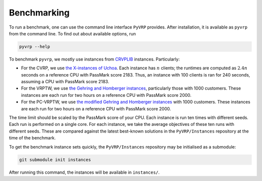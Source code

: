 Benchmarking
============

To run a benchmark, one can use the command line interface ``PyVRP`` provides.
After installation, it is available as ``pyvrp`` from the command line.
To find out about available options, run

.. code-block:: shell

   pyvrp --help

To benchmark ``pyvrp``, we mostly use instances from `CRVPLIB <http://vrp.atd-lab.inf.puc-rio.br/index.php/en/>`_ instances.
Particularly:

* For the CVRP, we use `the X-instances of Uchoa <http://vrp.atd-lab.inf.puc-rio.br/media/com_vrp/instances/Vrp-Set-X.tgz>`_.
  Each instance has :math:`n` clients; the runtimes are computed as :math:`2.4 n` seconds on a reference CPU with PassMark score 2183.
  Thus, an instance with 100 clients is ran for 240 seconds, assuming a CPU with PassMark score 2183.

* For the VRPTW, we use `the Gehring and Homberger instances <http://vrp.atd-lab.inf.puc-rio.br/media/com_vrp/instances/Vrp-Set-HG.tgz>`_, particularly those with 1000 customers.
  These instances are each run for two hours on a reference CPU with PassMark score 2000.

* For the PC-VRPTW, we use `the modified Gehring and Homberger instances <https://github.com/PyVRP/Instances/tree/main/PC-VRPTW#pc-vrptw>`_ with 1000 customers.
  These instances are each run for two hours on a reference CPU with PassMark score 2000.

The time limit should be scaled by the PassMark score of your CPU.
Each instance is run ten times with different seeds.
Each run is performed on a single core.
For each instance, we take the average objectives of these ten runs with different seeds.
These are compared against the latest best-known solutions in the ``PyVRP/Instances`` repository at the time of the benchmark.

To get the benchmark instance sets quickly, the ``PyVRP/Instances`` repository may be initialised as a submodule:

.. code-block:: shell

   git submodule init instances

After running this command, the instances will be available in ``instances/``.
